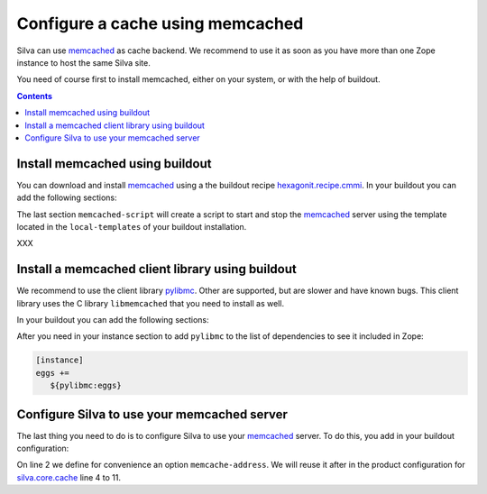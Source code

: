 .. _memcached-setup:

Configure a cache using memcached
=================================

Silva can use `memcached`_ as cache backend. We recommend to use it as
soon as you have more than one Zope instance to host the same Silva site.

You need of course first to install memcached, either on your system,
or with the help of buildout.

.. contents::

Install memcached using buildout
--------------------------------

You can download and install `memcached`_ using a the buildout recipe
`hexagonit.recipe.cmmi`_. In your buildout you can add the following
sections:

.. code-block:: buildout
   :linenos:

   [libevent]
   recipe = hexagonit.recipe.cmmi
   url = http://www.monkey.org/~provos/libevent-2.0.7-rc.tar.gz

   [memcached]
   recipe = hexagonit.recipe.cmmi
   url = http://memcached.googlecode.com/files/memcached-1.4.5.tar.gz
   configure-options = --with-libevent=${libevent:location}

   [memcached-script]
   recipe = collective.recipe.template
   input = ${buildout:directory}/local-templates/memcached-ctl.in
   output = ${buildout:bin-directory}/memcached
   mode = 0755

The last section ``memcached-script`` will create a script to start
and stop the `memcached`_ server using the template located in the
``local-templates`` of your buildout installation.


XXX

Install a memcached client library using buildout
-------------------------------------------------

We recommend to use the client library `pylibmc`_. Other are
supported, but are slower and have known bugs. This client library uses the
C library ``libmemcached`` that you need to install as well.

In your buildout you can add the following sections:

.. code-block:: buildout
  :linenos:

  [libmemcached]
  recipe = hexagonit.recipe.cmmi
  url = http://launchpad.net/libmemcached/1.0/0.40/+download/libmemcached-0.40.tar.gz
  md5sum = 3566611b0cff70cfde3979a95f62fe85
  configure-options = --with-libevent=${libevent:location} --without-memcached

  [pylibmc]
  recipe = zc.recipe.egg:custom
  eggs = pylibmc
  include-dirs = ${libmemcached:location}/include
  library-dirs = ${libmemcached:location}/lib
  rpath = ${libmemcached:location}/lib


After you need in your instance section to add ``pylibmc`` to the list
of dependencies to see it included in Zope:

.. code-block:: buildout

  [instance]
  eggs +=
     ${pylibmc:eggs}


Configure Silva to use your memcached server
--------------------------------------------

The last thing you need to do is to configure Silva to use your
`memcached`_ server. To do this, you add in your buildout
configuration:

.. code-block:: buildout
   :linenos:

   [instance]
   memcache-address = localhost:11211
   zope-conf-additional =
     <product-config silva.core.cache>
       default.type ext:memcached
       default.lock_dir ${buildout:directory}/var/cache/lock/default
       default.url ${instance:memcache-address}
       auth.type ext:memcached
       auth.lock_dir ${buildout:directory}/var/cache/lock/auth
       auth.url ${instance:memcache-address}
     </product-config>


On line 2 we define for convenience an option ``memcache-address``. We
will reuse it after in the product configuration for
`silva.core.cache`_ line 4 to 11.


.. _memcached: http://www.memcached.org
.. _hexagonit.recipe.cmmi: http://pypi.python.org/pypi/hexagonit.recipe.cmmi
.. _pylibmc: http://pypi.python.org/pypi/pylibmc/1.1.1
.. _silva.core.cache: http://infrae.com/download/silva_all/silva.core.cache

